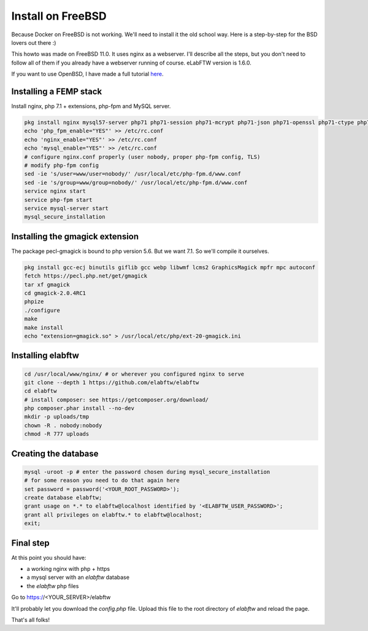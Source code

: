 .. _install-freebsd:

Install on FreeBSD
==================

.. image:: img/freebsd.png
    :align: center
    :alt: freebsd

Because Docker on FreeBSD is not working. We'll need to install it the old school way. Here is a step-by-step for the BSD lovers out there :)

This howto was made on FreeBSD 11.0. It uses nginx as a webserver. I'll describe all the steps, but you don't need to follow all of them if you already have a webserver running of course. eLabFTW version is 1.6.0.

If you want to use OpenBSD, I have made a full tutorial `here <https://nicolascarpi.github.io/install/2017/07/11/openbsd.html>`_.

Installing a FEMP stack
-----------------------

Install nginx, php 7.1 + extensions, php-fpm and MySQL server.

.. code-block:: bash

    pkg install nginx mysql57-server php71 php71-session php71-mcrypt php71-json php71-openssl php71-ctype php71-curl php71-mbstring php71-dom php71-gettext php71-filter php71-iconv php71-zlib php71-pdo php71-pdo_mysql php71-phar php71-zip php71-extensions
    echo 'php_fpm_enable="YES"' >> /etc/rc.conf
    echo 'nginx_enable="YES"' >> /etc/rc.conf
    echo 'mysql_enable="YES"' >> /etc/rc.conf
    # configure nginx.conf properly (user nobody, proper php-fpm config, TLS)
    # modify php-fpm config
    sed -ie 's/user=www/user=nobody/' /usr/local/etc/php-fpm.d/www.conf
    sed -ie 's/group=www/group=nobody/' /usr/local/etc/php-fpm.d/www.conf
    service nginx start
    service php-fpm start
    service mysql-server start
    mysql_secure_installation


Installing the gmagick extension
--------------------------------

The package pecl-gmagick is bound to php version 5.6. But we want 7.1. So we'll compile it ourselves.

.. code-block:: bash

    pkg install gcc-ecj binutils giflib gcc webp libwmf lcms2 GraphicsMagick mpfr mpc autoconf
    fetch https://pecl.php.net/get/gmagick
    tar xf gmagick
    cd gmagick-2.0.4RC1
    phpize
    ./configure
    make
    make install
    echo "extension=gmagick.so" > /usr/local/etc/php/ext-20-gmagick.ini

Installing elabftw
------------------

.. code-block:: bash

    cd /usr/local/www/nginx/ # or wherever you configured nginx to serve
    git clone --depth 1 https://github.com/elabftw/elabftw
    cd elabftw
    # install composer: see https://getcomposer.org/download/
    php composer.phar install --no-dev
    mkdir -p uploads/tmp
    chown -R . nobody:nobody
    chmod -R 777 uploads

Creating the database
---------------------

.. code-block:: bash

    mysql -uroot -p # enter the password chosen during mysql_secure_installation
    # for some reason you need to do that again here
    set password = password('<YOUR_ROOT_PASSWORD>');
    create database elabftw;
    grant usage on *.* to elabftw@localhost identified by '<ELABFTW_USER_PASSWORD>';
    grant all privileges on elabftw.* to elabftw@localhost;
    exit;

Final step
----------

At this point you should have:

* a working nginx with php + https
* a mysql server with an `elabftw` database
* the `elabftw` php files

Go to https://<YOUR_SERVER>/elabftw

It'll probably let you download the `config.php` file. Upload this file to the root directory of `elabftw` and reload the page.

That's all folks!
